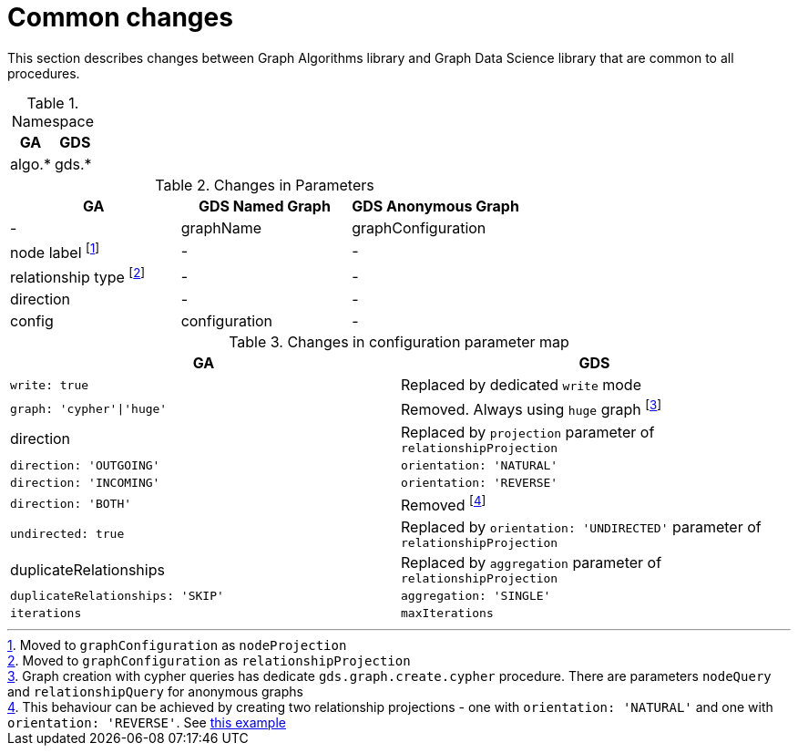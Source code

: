 [[migration-algos-common]]
= Common changes

This section describes changes between Graph Algorithms library  and Graph Data Science library that are common to all procedures.

.Namespace
[opts=header,cols="1,1"]
|===
|GA     | GDS
|algo.* | gds.*
|===

.Changes in Parameters
[opts=header,cols="1,1,1"]
|===
|GA                 | GDS Named Graph   | GDS Anonymous Graph
| -                 | graphName         | graphConfiguration
| node label footnote:common-node-inlined[Moved to `graphConfiguration` as `nodeProjection`]        | -                 | -
| relationship type footnote:common-rel-inlined[Moved to `graphConfiguration` as `relationshipProjection`] | -                 | -
| direction         | -                 | -
| config            | configuration     | -
|===

.Changes in configuration parameter map
[opts=header,cols="1,1"]
|===
|GA     | GDS
|`write: true` | Replaced by dedicated `write` mode
|`graph: 'cypher'\|'huge'` | Removed. Always using `huge` graph footnote:graph-param[Graph creation with cypher queries has dedicate `gds.graph.create.cypher` procedure. There are parameters `nodeQuery` and `relationshipQuery` for anonymous graphs]
|direction | Replaced by `projection` parameter of `relationshipProjection`
|`direction: 'OUTGOING'` | `orientation: 'NATURAL'`
|`direction: 'INCOMING'` | `orientation: 'REVERSE'`
|`direction: 'BOTH'` | Removed footnote:direction-both[This behaviour can be achieved by creating two relationship projections - one with `orientation: 'NATURAL'` and one with `orientation: 'REVERSE'`. See <<direction-both-example, this example>>]
|`undirected: true` | Replaced by `orientation: 'UNDIRECTED'` parameter of `relationshipProjection`
|duplicateRelationships | Replaced by `aggregation` parameter of `relationshipProjection`
|`duplicateRelationships: 'SKIP'` | `aggregation: 'SINGLE'`
|`iterations` | `maxIterations`
|===